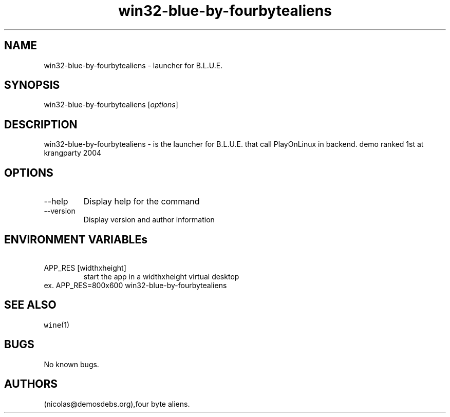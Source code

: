 .\" Automatically generated by Pandoc 2.9.2.1
.\"
.TH "win32-blue-by-fourbytealiens" "6" "2016-01-17" "B.L.U.E. User Manuals" ""
.hy
.SH NAME
.PP
win32-blue-by-fourbytealiens - launcher for B.L.U.E.
.SH SYNOPSIS
.PP
win32-blue-by-fourbytealiens [\f[I]options\f[R]]
.SH DESCRIPTION
.PP
win32-blue-by-fourbytealiens - is the launcher for B.L.U.E.
that call PlayOnLinux in backend.
demo ranked 1st at krangparty 2004
.SH OPTIONS
.TP
--help
Display help for the command
.TP
--version
Display version and author information
.SH ENVIRONMENT VARIABLEs
.TP
\ APP_RES [widthxheight]
start the app in a widthxheight virtual desktop
.PD 0
.P
.PD
ex.
APP_RES=800x600 win32-blue-by-fourbytealiens
.SH SEE ALSO
.PP
\f[C]wine\f[R](1)
.SH BUGS
.PP
No known bugs.
.SH AUTHORS
(nicolas\[at]demosdebs.org),four byte aliens.
